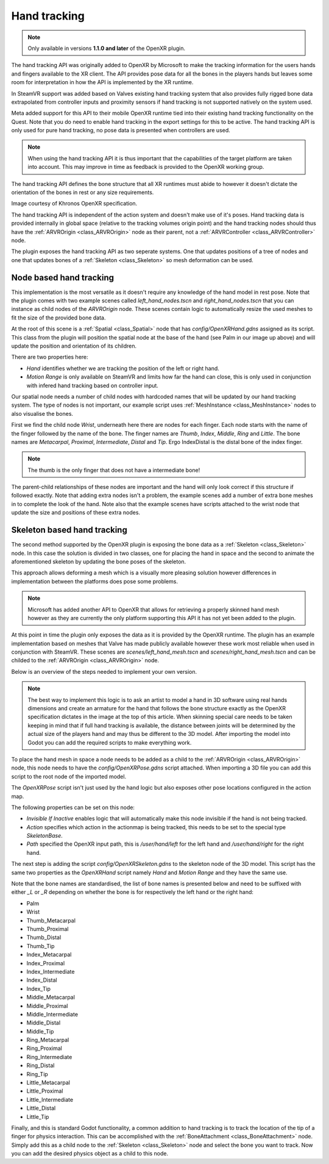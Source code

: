 .. _doc_handtracking:

Hand tracking
=============

.. note::

    Only available in versions **1.1.0 and later** of the OpenXR plugin.

The hand tracking API was originally added to OpenXR by Microsoft to make the tracking information for the users hands and fingers available to the XR client. The API provides pose data for all the bones in the players hands but leaves some room for interpretation in how the API is implemented by the XR runtime.

In SteamVR support was added based on Valves existing hand tracking system that also provides fully rigged bone data extrapolated from controller inputs and proximity sensors if hand tracking is not supported natively on the system used.

Meta added support for this API to their mobile OpenXR runtime tied into their existing hand tracking functionality on the Quest. Note that you do need to enable hand tracking in the export settings for this to be active. The hand tracking API is only used for pure hand tracking, no pose data is presented when controllers are used.

.. note::

    When using the hand tracking API it is thus important that the capabilities of the target platform are taken into account. 
    This may improve in time as feedback is provided to the OpenXR working group.

The hand tracking API defines the bone structure that all XR runtimes must abide to however it doesn't dictate the orientation of the bones in rest or any size requirements.

.. image:: img/hand_tracking_bones.png

Image courtesy of Khronos OpenXR specification.

The hand tracking API is independent of the action system and doesn't make use of it's poses. Hand tracking data is provided internally in global space (relative to the tracking volumes origin point) and the hand tracking nodes should thus have the :ref:`ARVROrigin <class_ARVROrigin>` node as their parent, not a :ref:`ARVRController <class_ARVRController>` node.

The plugin exposes the hand tracking API as two seperate systems. One that updates positions of a tree of nodes and one that updates bones of a :ref:`Skeleton <class_Skeleton>` so mesh deformation can be used.

Node based hand tracking
------------------------

This implementation is the most versatile as it doesn't require any knowledge of the hand model in rest pose. Note that the plugin comes with two example scenes called `left_hand_nodes.tscn` and `right_hand_nodes.tscn` that you can instance as child nodes of the `ARVROrigin` node. These scenes contain logic to automatically resize the used meshes to fit the size of the provided bone data.

.. image:: img/arvr_nodes_example.png

At the root of this scene is a :ref:`Spatial <class_Spatial>` node that has `config/OpenXRHand.gdns` assigned as its script. This class from the plugin will position the spatial node at the base of the hand (see Palm in our image up above) and will update the position and orientation of its children. 

.. image:: img/arvr_openxr_hand.png

There are two properties here:

* `Hand` identifies whether we are tracking the position of the left or right hand. 
* `Motion Range` is only available on SteamVR and limits how far the hand can close, this is only used in conjunction with infered hand tracking based on controller input.

Our spatial node needs a number of child nodes with hardcoded names that will be updated by our hand tracking system. The type of nodes is not important, our example script uses :ref:`MeshInstance <class_MeshInstance>` nodes to also visualise the bones. 

.. image:: img/hand_tracking_nodes.png

First we find the child node `Wrist`, underneath here there are nodes for each finger. Each node starts with the name of the finger followed by the name of the bone. The finger names are `Thumb`, `Index`, `Middle`, `Ring` and `Little`. The bone names are `Metacarpal`, `Proximal`, `Intermediate`, `Distal` and `Tip`. Ergo IndexDistal is the distal bone of the index finger.

.. note::
    The thumb is the only finger that does not have a intermediate bone! 

The parent-child relationships of these nodes are important and the hand will only look correct if this structure if followed exactly. Note that adding extra nodes isn't a problem, the example scenes add a number of extra bone meshes in to complete the look of the hand. Note also that the example scenes have scripts attached to the wrist node that update the size and positions of these extra nodes. 

Skeleton based hand tracking
----------------------------

The second method supported by the OpenXR plugin is exposing the bone data as a :ref:`Skeleton <class_Skeleton>` node. In this case the solution is divided in two classes, one for placing the hand in space and the second to animate the aforementioned skeleton by updating the bone poses of the skeleton.

This approach allows deforming a mesh which is a visually more pleasing solution however differences in implementation between the platforms does pose some problems.

.. note::
    Microsoft has added another API to OpenXR that allows for retrieving a properly skinned hand mesh however as they are currently the only platform supporting this API it has not yet been added to the plugin.

At this point in time the plugin only exposes the data as it is provided by the OpenXR runtime. The plugin has an example implementation based on meshes that Valve has made publicly available however these work most reliable when used in conjunction with SteamVR.
These scenes are `scenes/left_hand_mesh.tscn` and `scenes/right_hand_mesh.tscn` and can be childed to the :ref:`ARVROrigin <class_ARVROrigin>` node.

.. image:: img/arvr_mesh_example.png

Below is an overview of the steps needed to implement your own version.

.. note::
    The best way to implement this logic is to ask an artist to model a hand in 3D software using real hands dimensions and create an armature for the hand that follows the bone structure exactly as the OpenXR specification dictates in the image at the top of this article. When skinning special care needs to be taken keeping in mind that if full hand tracking is available, the distance between joints will be determined by the actual size of the players hand and may thus be different to the 3D model. After importing the model into Godot you can add the required scripts to make everything work.

To place the hand mesh in space a node needs to be added as a child to the :ref:`ARVROrigin <class_ARVROrigin>` node, this node needs to have the `config/OpenXRPose.gdns` script attached. When importing a 3D file you can add this script to the root node of the imported model.

The `OpenXRPose` script isn't just used by the hand logic but also exposes other pose locations configured in the action map.

.. image:: img/arvr_openxr_pose.png

The following properties can be set on this node:

* `Invisible If Inactive` enables logic that will automatically make this node invisible if the hand is not being tracked. 
* `Action` specifies which action in the actionmap is being tracked, this needs to be set to the special type `SkeletonBase`.
* `Path` specified the OpenXR input path, this is `/user/hand/left` for the left hand and `/user/hand/right` for the right hand.

The next step is adding the script `config/OpenXRSkeleton.gdns` to the skeleton node of the 3D model. This script has the same two properties as the `OpenXRHand` script namely `Hand` and `Motion Range` and they have the same use.

Note that the bone names are standardised, the list of bone names is presented below and need to be suffixed with either `_L` or `_R` depending on whether the bone is for respectively the left hand or the right hand:

* Palm
* Wrist
* Thumb_Metacarpal
* Thumb_Proximal
* Thumb_Distal
* Thumb_Tip
* Index_Metacarpal
* Index_Proximal
* Index_Intermediate
* Index_Distal
* Index_Tip
* Middle_Metacarpal
* Middle_Proximal
* Middle_Intermediate
* Middle_Distal
* Middle_Tip
* Ring_Metacarpal
* Ring_Proximal
* Ring_Intermediate
* Ring_Distal
* Ring_Tip
* Little_Metacarpal
* Little_Proximal
* Little_Intermediate
* Little_Distal
* Little_Tip

Finally, and this is standard Godot functionality, a common addition to hand tracking is to track the location of the tip of a finger for physics interaction. This can be accomplished with the :ref:`BoneAttachment <class_BoneAttachment>` node. Simply add this as a child node to the :ref:`Skeleton <class_Skeleton>` node and select the bone you want to track. Now you can add the desired physics object as a child to this node. 
